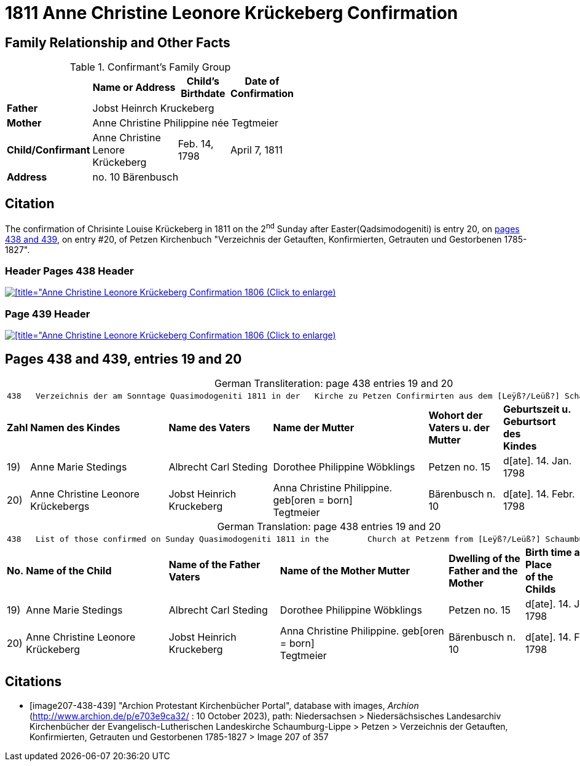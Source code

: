 = 1811 Anne Christine Leonore Krückeberg Confirmation
:page-role: doc-width

== Family Relationship and Other Facts

.Confirmant's Family Group
[cols="2,4,2,2",width="55%"]
|===
||Name or Address|Child's Birthdate|Date of Confirmation

|*Father* 3+|Jobst Heinrch Kruckeberg

|*Mother* 3+|Anne Christine Philippine née Tegtmeier

|*Child/Confirmant*|Anne Christine Lenore Krückeberg|Feb. 14, 1798| April 7, 1811

|*Address* 3+|no. 10 Bärenbusch
|===

== Citation

The confirmation of Chrisinte Louise Krückeberg in 1811 on the 2^nd^ Sunday
after Easter(Qadsimodogeniti) is entry 20, on <<image207-438-439, pages 438 and 439>>, on entry #20,
of Petzen Kirchenbuch "Verzeichnis der Getauften, Konfirmierten, Getrauten und Gestorbenen 1785-1827".

=== Header Pages 438 Header

image::petzen-band2-img207-438-entry20.jpg[[title="Anne Christine Leonore Krückeberg Confirmation 1806 (Click to enlarge),link=self]

=== Page 439 Header

image::petzen-band2-img207-439-entry20.jpg[[title="Anne Christine Leonore Krückeberg Confirmation 1806 (Click to enlarge),link=self]

== Pages 438 and 439, entries 19 and 20 

[caption="German Transliteration: "]
.page 438 entries 19 and 20
[%autowidth,frame="none"]
|===
7+l|
438   Verzeichnis der am Sonntage Quasimodogeniti 1811 in der   Kirche zu Petzen Confirmirten aus dem [Leÿß?/Leüß?] Schaumb. Lipp.   439

s|Zahl s|Namen des Kindes s|Name des Vaters s|Name der Mutter s|Wohort der +
Vaters u. der +
Mutter s|Geburtszeit u. +
Geburtsort +
des +
Kindes s|Bermerkungen

|19)|Anne Marie Stedings|Albrecht Carl Steding|Dorothee Philippine Wöbklings|Petzen no. 15|d[ate]. 14. Jan. 1798| 

|20)|Anne Christine Leonore Krückebergs|Jobst Heinrich Kruckeberg|Anna Christine Philippine. geb[oren = born] +
 Tegtmeier|Bärenbusch n. 10|d[ate]. 14. Febr. 1798|
|===

[caption="German Translation: "]
.page 438 entries 19 and 20
[%autowidth,frame="none"]
|===
7+l|
438   List of those confirmed on Sunday Quasimodogeniti 1811 in the        Church at Petzenm from [Leÿß?/Leüß?] Schaumburg Lippe   439

s|No. s|Name of the Child s|Name of the Father Vaters s|Name of the Mother Mutter s|Dwelling of the +
Father and the +
Mother s|Birth time and +
Place +
of the +
Childs s|Remarks

|19)|Anne Marie Stedings|Albrecht Carl Steding|Dorothee Philippine Wöbklings|Petzen no. 15|d[ate]. 14. Jan. 1798| 

|20)|Anne Christine Leonore Krückeberg|Jobst Heinrich Kruckeberg|Anna Christine Philippine. geb[oren = born] +
 Tegtmeier|Bärenbusch n. 10|d[ate]. 14. Febr. 1798|
|===


[bibliography]
== Citations

* [[[image207-438-439]]] "Archion Protestant Kirchenbücher Portal", database with images, _Archion_ (http://www.archion.de/p/e703e9ca32/ : 10 October 2023), path: Niedersachsen > Niedersächsisches Landesarchiv  Kirchenbücher der Evangelisch-Lutherischen Landeskirche Schaumburg-Lippe > Petzen > Verzeichnis der Getauften, Konfirmierten, Getrauten und Gestorbenen 1785-1827 > Image 207 of 357
